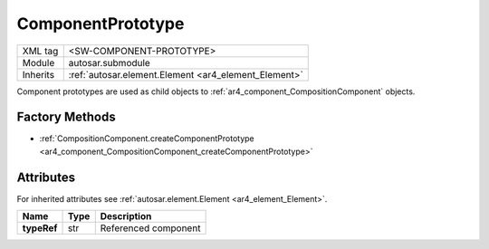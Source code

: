 .. _ar4_component_ComponentPrototype:

ComponentPrototype
==================

.. table::
    :align: left

    +--------------+-------------------------------------------------------------------------+
    | XML tag      | <SW-COMPONENT-PROTOTYPE>                                                |
    +--------------+-------------------------------------------------------------------------+
    | Module       | autosar.submodule                                                       |
    +--------------+-------------------------------------------------------------------------+
    | Inherits     | :ref:`autosar.element.Element <ar4_element_Element>`                    |
    +--------------+-------------------------------------------------------------------------+

Component prototypes are used as child objects to :ref:`ar4_component_CompositionComponent` objects.

Factory Methods
---------------

* :ref:`CompositionComponent.createComponentPrototype <ar4_component_CompositionComponent_createComponentPrototype>`

Attributes
-----------

For inherited attributes see :ref:`autosar.element.Element <ar4_element_Element>`.

..  table::
    :align: left

    +--------------------------+---------------------------+--------------------------------------+
    | Name                     | Type                      | Description                          |
    +==========================+===========================+======================================+
    | **typeRef**              | str                       | Referenced component                 |
    +--------------------------+---------------------------+--------------------------------------+
